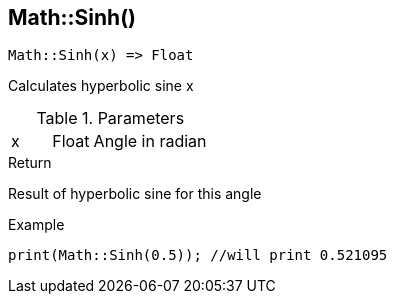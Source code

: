 [.nxsl-function]
[[func-math-sinh]]
== Math::Sinh()

[source,c]
----
Math::Sinh(x) => Float
----

Calculates hyperbolic sine x

.Parameters
[cols="1,1,3" grid="none", frame="none"]
|===
|x|Float|Angle in radian 
|===

.Return
Result of hyperbolic sine for this angle

.Example
[source,c]
----
print(Math::Sinh(0.5)); //will print 0.521095
----
